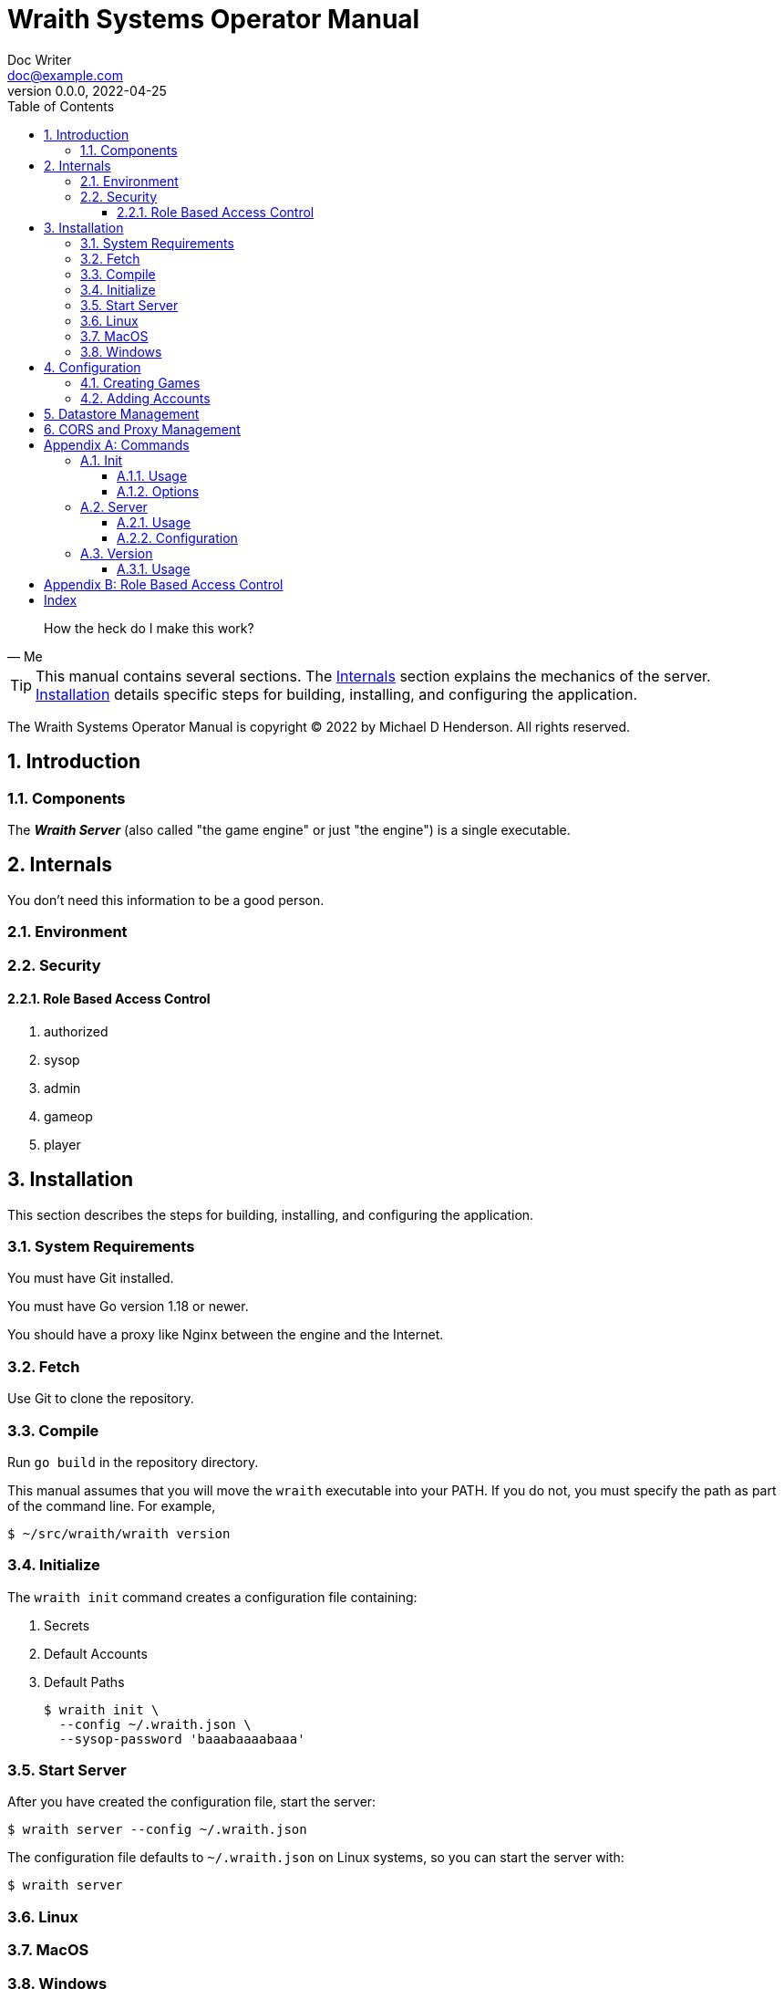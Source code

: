 = Wraith Systems Operator Manual
Doc Writer <doc@example.com>
v0.0.0, 2022-04-25
:doctype: book
:sectnums:
:sectnumlevels: 5
:partnums:
:toc: right
:toclevels: 3
:icons: font
:url-quickref: https://docs.asciidoctor.org/asciidoc/latest/syntax-quick-reference/

[quote,Me]
____
How the heck do I make this work?
____

TIP:  This manual contains several sections.
The <<Internals>> section explains the mechanics of the server.
<<Installation>> details specific steps for building, installing, and configuring the application.

The Wraith Systems Operator Manual is copyright &copy; 2022 by Michael D Henderson.
All rights reserved.

:sectnums:
== Introduction

=== Components
The *_Wraith Server_* (also called "the game engine" or just "the engine")
is a single executable.

== Internals
You don't need this information to be a good person.

=== Environment

=== Security

==== Role Based Access Control

1. authorized
2. sysop
3. admin
4. gameop
5. player


== Installation
This section describes the steps for building, installing, and configuring the application.

=== System Requirements
You must have Git installed.

You must have Go version 1.18 or newer.

You should have a proxy like Nginx between the engine and the Internet.

=== Fetch
Use Git to clone the repository.

=== Compile
Run `go build` in the repository directory.

This manual assumes that you will move the `wraith` executable into your PATH.
If you do not, you must specify the path as part of the command line.
For example,

    $ ~/src/wraith/wraith version

=== Initialize
The `wraith init` command creates a configuration file containing:

1. Secrets
2. Default Accounts
3. Default Paths

    $ wraith init \
      --config ~/.wraith.json \
      --sysop-password 'baaabaaaabaaa'

=== Start Server
After you have created the configuration file, start the server:

    $ wraith server --config ~/.wraith.json

The configuration file defaults to `~/.wraith.json` on Linux systems, so you can start the server with:

    $ wraith server

=== Linux

=== MacOS

=== Windows


== Configuration
To make configuration changes,
you may edit the configuration file or use the API.

=== Creating Games

=== Adding Accounts

== Datastore Management

== CORS and Proxy Management

[appendix]
== Commands
This section details the command line options for the application.

The examples in this section assume a Bash shell.

=== Init
The `init` command creates a minimal configuration file for the application.
The configuration data includes the location of the datastore,
secrets for the `sysop` account and signing tokens.

==== Usage
    $ wraith init \
      --config ~/.wraith.json \
      --sysop-password 'password.should.be.kept.secret.and.safe'
    2022/04/26 18:23:42 [init] created "/home/mdhender/.wraith.json"

==== Options
[glossary]
--config:: (optional)
Specifies the location of the global configuration file to create.
Defaults to `$HOME/.wraith.json`.

--host:: (optional)
Sets the host to bind to.
Recommended values are '' (which is the default), 'localhost', or '0.0.0.0'.

--port:: (optional)
Sets the port to bind to.
Defaults to 8080.
We do no recommend setting this to 80 or 443.
You should put a proxy (for example, Nginx) between this application and the Internet.

--signing-key:: (optional)
Sets the initial key used to sign tokens.
The key must be at least 12 characters long.
If not provided, the application will generate a key for you.

--sysop-password:: (required)
Sets the initial password for the `sysop` account.
The password must be at least 12 characters long.

=== Server
The `server` command starts the API server.
It reads the global configuration file before loading the datastores containing the current game data.

==== Usage
    $ wraith server
    2022/04/26 20:57:03 listening on ":8080"
    2022/04/27 00:58:09 server: signal: interrupt: shutting down...
    2022/04/27 00:58:09 server: stopped

==== Configuration
This command uses the following paths in the global configuration file:

1. Server.Host
2. Server.Port

=== Version
The `version` command shows the version of the application.

==== Usage
    $ wraith version

[appendix]
== Role Based Access Control
The API uses the following roles to control access to functionality.

[glossary]
admin:: This role is assigned to all users that have administrative rights on the game data.
authorized:: This role is assigned to all users that have successfully logged in to the server.
gameop:: This role is assigned to users that have administrative rights to a specific game.
player:: This role is assigned to all users that are playing in a specific game.
sysop:: This role is assigned only to the `sysop` account.

[index]
== Index